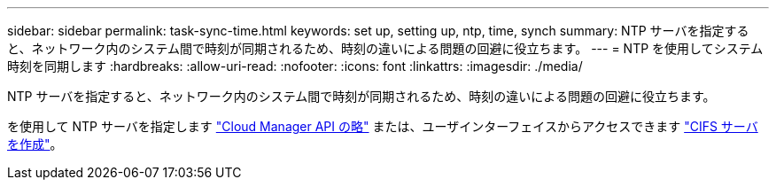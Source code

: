 ---
sidebar: sidebar 
permalink: task-sync-time.html 
keywords: set up, setting up, ntp, time, synch 
summary: NTP サーバを指定すると、ネットワーク内のシステム間で時刻が同期されるため、時刻の違いによる問題の回避に役立ちます。 
---
= NTP を使用してシステム時刻を同期します
:hardbreaks:
:allow-uri-read: 
:nofooter: 
:icons: font
:linkattrs: 
:imagesdir: ./media/


[role="lead"]
NTP サーバを指定すると、ネットワーク内のシステム間で時刻が同期されるため、時刻の違いによる問題の回避に役立ちます。

を使用して NTP サーバを指定します https://docs.netapp.com/us-en/cloud-manager-automation/cm/api_ref_resources.html["Cloud Manager API の略"^] または、ユーザインターフェイスからアクセスできます link:task-create-volumes.html#create-a-volume["CIFS サーバを作成"]。
